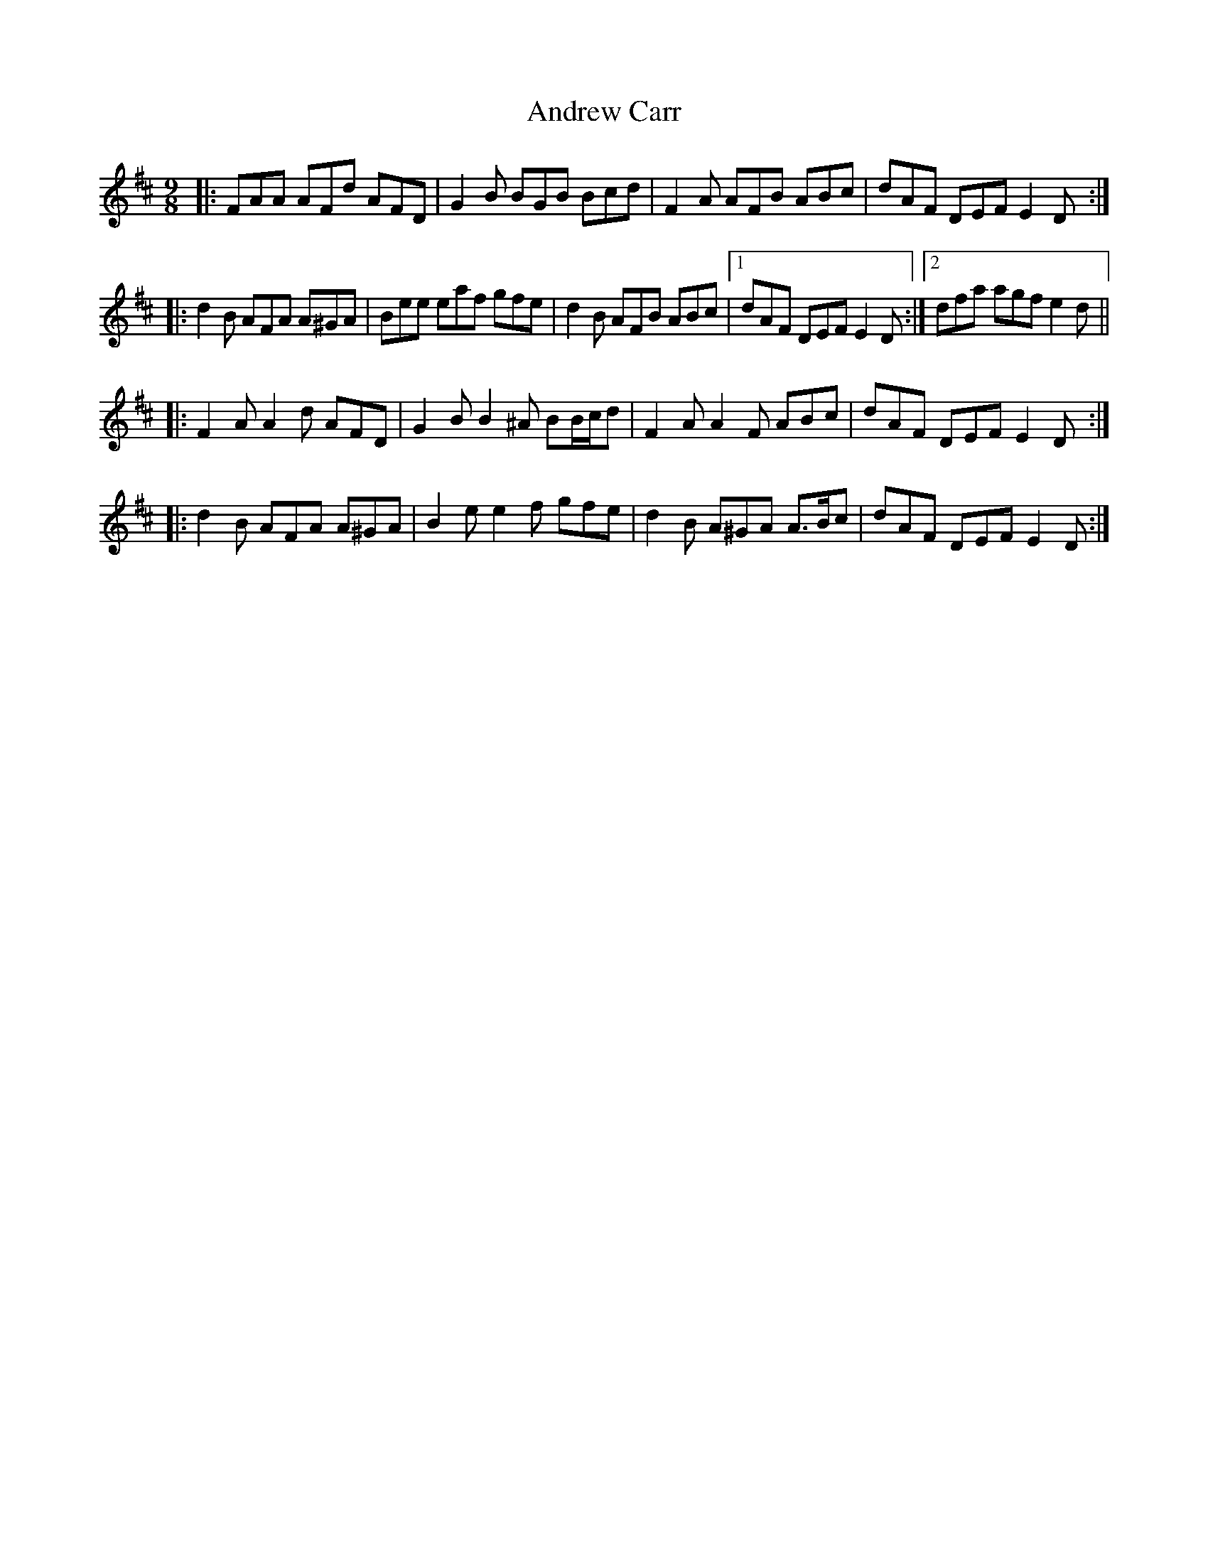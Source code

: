 X: 1485
T: Andrew Carr
R: slip jig
M: 9/8
K: Dmajor
|:FAA AFd AFD|G2 B BGB Bcd|F2 A AFB ABc|dAF DEF E2 D:|
|:d2 B AFA A^GA|Bee eaf gfe|d2 B AFB ABc|1 dAF DEF E2 D:|2 dfa agf e2 d||
|:F2 A A2 d AFD|G2 B B2 ^A BB/c/d|F2 A A2 F ABc|dAF DEF E2 D:|
|:d2 B AFA A^GA|B2 e e2 f gfe|d2 B A^GA A>Bc|dAF DEF E2 D:|

